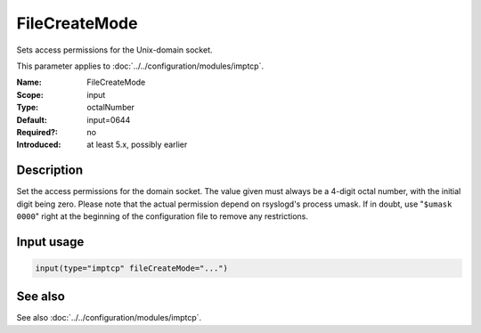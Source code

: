 .. _param-imptcp-filecreatemode:
.. _imptcp.parameter.input.filecreatemode:

FileCreateMode
==============

.. index::
   single: imptcp; FileCreateMode
   single: FileCreateMode

.. summary-start

Sets access permissions for the Unix-domain socket.

.. summary-end

This parameter applies to :doc:`../../configuration/modules/imptcp`.

:Name: FileCreateMode
:Scope: input
:Type: octalNumber
:Default: input=0644
:Required?: no
:Introduced: at least 5.x, possibly earlier

Description
-----------
Set the access permissions for the domain socket. The value given must
always be a 4-digit octal number, with the initial digit being zero.
Please note that the actual permission depend on rsyslogd's process
umask. If in doubt, use "``$umask 0000``" right at the beginning of the
configuration file to remove any restrictions.

Input usage
-----------
.. _param-imptcp-input-filecreatemode:
.. _imptcp.parameter.input.filecreatemode-usage:

.. code-block:: rsyslog

   input(type="imptcp" fileCreateMode="...")

See also
--------
See also :doc:`../../configuration/modules/imptcp`.
